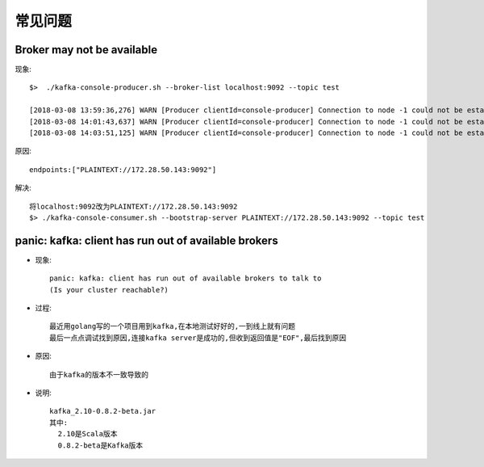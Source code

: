 常见问题
###########

Broker may not be available
-------------------------------
现象::

    $>  ./kafka-console-producer.sh --broker-list localhost:9092 --topic test

    [2018-03-08 13:59:36,276] WARN [Producer clientId=console-producer] Connection to node -1 could not be established. Broker may not be available. (org.apache.kafka.clients.NetworkClient)
    [2018-03-08 14:01:43,637] WARN [Producer clientId=console-producer] Connection to node -1 could not be established. Broker may not be available. (org.apache.kafka.clients.NetworkClient)
    [2018-03-08 14:03:51,125] WARN [Producer clientId=console-producer] Connection to node -1 could not be established. Broker may not be available. (org.apache.kafka.clients.NetworkClient)

原因::

    endpoints:["PLAINTEXT://172.28.50.143:9092"] 

解决::

    将localhost:9092改为PLAINTEXT://172.28.50.143:9092
    $> ./kafka-console-consumer.sh --bootstrap-server PLAINTEXT://172.28.50.143:9092 --topic test

panic: kafka: client has run out of available brokers
-----------------------------------------------------

* 现象::

    panic: kafka: client has run out of available brokers to talk to 
    (Is your cluster reachable?)

* 过程::
  
    最近用golang写的一个项目用到kafka,在本地测试好好的,一到线上就有问题
    最后一点点调试找到原因,连接kafka server是成功的,但收到返回值是"EOF",最后找到原因

* 原因::

    由于kafka的版本不一致导致的

* 说明::

    kafka_2.10-0.8.2-beta.jar
    其中:
      2.10是Scala版本
      0.8.2-beta是Kafka版本







